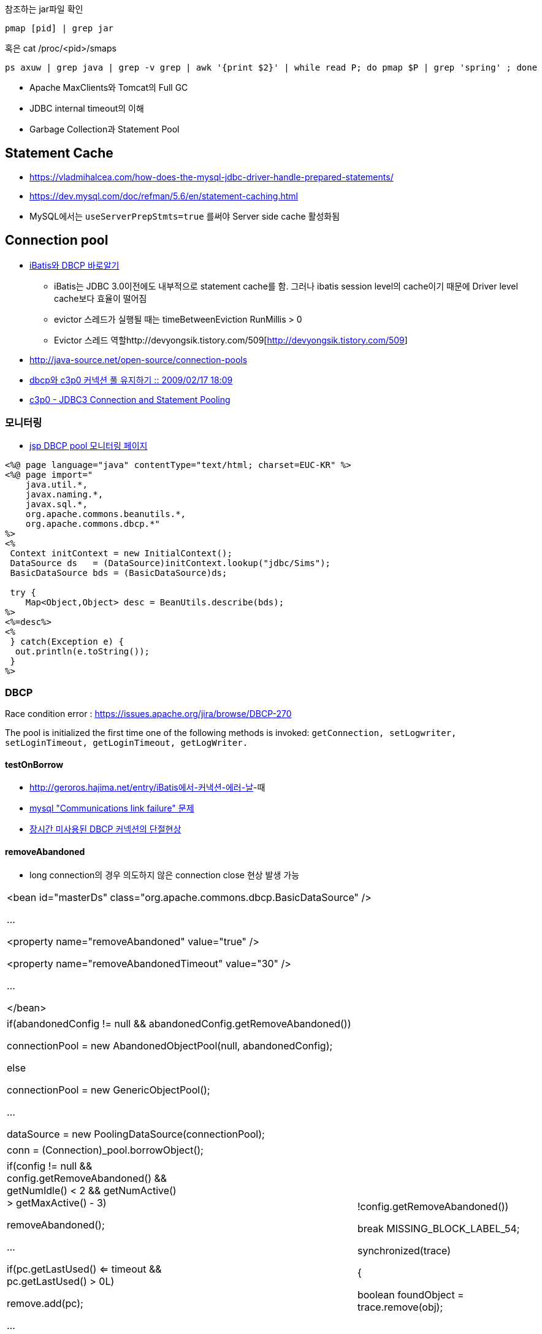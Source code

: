 참조하는 jar파일 확인

[source]
----
pmap [pid] | grep jar
----

혹은 cat /proc/<pid>/smaps

[source]
----
ps axuw | grep java | grep -v grep | awk '{print $2}' | while read P; do pmap $P | grep 'spring' ; done 
----

* Apache MaxClients와 Tomcat의 Full GC
* JDBC internal timeout의 이해
* Garbage Collection과 Statement Pool

== Statement Cache
* https://vladmihalcea.com/how-does-the-mysql-jdbc-driver-handle-prepared-statements/
* https://dev.mysql.com/doc/refman/5.6/en/statement-caching.html
* MySQL에서는 `useServerPrepStmts=true` 를써야 Server side cache 활성화됨

== Connection pool
* http://www.imaso.co.kr/?doc=bbs/gnuboard.php&bo_table=article&wr_id=40288[iBatis와 DBCP 바로알기]
** iBatis는 JDBC 3.0이전에도 내부적으로 statement cache를 함. 그러나 ibatis session level의 cache이기 때문에 Driver level cache보다 효율이 떨어짐
** evictor 스레드가 실행될 때는  timeBetweenEviction RunMillis > 0
** Evictor 스레드 역할http://devyongsik.tistory.com/509[http://devyongsik.tistory.com/509]  
* http://java-source.net/open-source/connection-pools[http://java-source.net/open-source/connection-pools]
* http://www.java2go.net/blog/117[dbcp와 c3p0 커넥션 풀 유지하기 :: 2009/02/17 18:09]
* http://tom.tharrisx.homedns.org/javalib/c3p0-0.8.4.5/doc/[c3p0 - JDBC3 Connection and Statement Pooling]

=== 모니터링

* http://czar.tistory.com/297[jsp DBCP pool 모니터링 페이지]

[source,jsp]
----
<%@ page language="java" contentType="text/html; charset=EUC-KR" %>  
<%@ page import="  
    java.util.*,  
    javax.naming.*,  
    javax.sql.*,  
    org.apache.commons.beanutils.*,  
    org.apache.commons.dbcp.*"  
%>  
<%  
 Context initContext = new InitialContext();  
 DataSource ds   = (DataSource)initContext.lookup("jdbc/Sims");  
 BasicDataSource bds = (BasicDataSource)ds;  

 try {  
    Map<Object,Object> desc = BeanUtils.describe(bds);  
%>  
<%=desc%>  
<%  
 } catch(Exception e) {  
  out.println(e.toString());  
 }  
%>
----

=== DBCP

Race condition error : https://issues.apache.org/jira/browse/DBCP-270[https://issues.apache.org/jira/browse/DBCP-270]

The pool is initialized the first time one of the following methods is invoked: ``getConnection, setLogwriter, setLoginTimeout, getLoginTimeout, getLogWriter.``

==== testOnBorrow
* http://geroros.hajima.net/entry/iBatis%EC%97%90%EC%84%9C-%EC%BB%A4%EB%82%B5%EC%85%98-%EC%97%90%EB%9F%AC-%EB%82%A0[http://geroros.hajima.net/entry/iBatis에서-커낵션-에러-날]-때
* http://twopairs.tistory.com/67[mysql "Communications link failure" 문제]
* http://blog.ajkuhn.com/33[장시간 미사용된 DBCP 커넥션의 단절현상]

==== removeAbandoned
* long connection의 경우 의도하지 않은 connection close 현상 발생 가능 

|====
| <bean id="masterDs" class="org.apache.commons.dbcp.BasicDataSource" />

        ...

        <property name="removeAbandoned" value="true" />

        <property name="removeAbandonedTimeout" value="30" />

        ...

</bean>
|====

|====
|  

if(abandonedConfig != null && abandonedConfig.getRemoveAbandoned())

    connectionPool = new AbandonedObjectPool(null, abandonedConfig);

else            

    connectionPool = new GenericObjectPool();

...

dataSource = new PoolingDataSource(connectionPool);

 
|====

|====
|  

conn = (Connection)_pool.borrowObject();

 
|====

|====
|  

if(config != null && config.getRemoveAbandoned() && getNumIdle() < 2 && getNumActive() > getMaxActive() - 3)

    removeAbandoned();

…

if(pc.getLastUsed() <= timeout && pc.getLastUsed() > 0L)

    remove.add(pc);

…

if(config == null || !config.getRemoveAbandoned())

    break MISSING_BLOCK_LABEL_54;

synchronized(trace)

{

    boolean foundObject = trace.remove(obj);

 
|====

==== 성능비교
* http://javatech.org/2007/11/c3p0-vs-dbcp-the-straight-dope/[http://javatech.org/2007/11/c3p0-vs-dbcp-the-straight-dope/]
* JDBC SQL 구문에 클라이언트 정보 남기기 : http://kwon37xi.egloos.com/4860051

==== JDBC API 사용법
* http://www.javaservice.net/~java/bbs/read.cgi?m=devtip&b=servlet&c=r_p&n=968185187&k=JDBC&d=tb[서블렛 + JDBC 연동시 코딩 고려사항 -제1탄-]
*   http://www.javaservice.net/~java/bbs/read.cgi?m=devtip&b=servlet&c=r_p&n=968522077[서블렛 + JDBC 연동시 코딩 고려사항 -제2탄-]

*   http://www03.zdnet.co.kr/news/enterprise/0,39031021,10048177,00.htm[서블렛 + JDBC 연동시 코딩 고려사항 4]
*   http://www03.zdnet.co.kr/news/enterprise/0,39031021,10048192,00.htm[서블렛 + JDBC 연동시 코딩 고려사항 5]
*   http://www.zdnet.co.kr/builder/dev/java/0,39031622,10048223,00.htm[서블렛 + JDBC 연동시 코딩 고려사항 6]

Statment를 안 가지면 maximum open cursor exceed ! 에러나 Limit on number of statements exceeded 에러 발생

* http://www.onjava.com/pub/a/onjava/2001/12/19/oraclejdbc.html[Top Ten Oracle JDBC Tips]
* JDBC 드라이버의 4가지 타입 : http://www.onjava.com/pub/a/onjava/excerpt/javaentnut_2/index1.html

==== 각종 DBMS JDBC 드라이버 셋팅법 정리
* http://blog.naver.com/jeany4u/20003041849
* http://blog.naver.com/sj1g/80010958766

==== 에러 관련
* http://www.javaservice.net/~java/bbs/data/jdbc/1031683974+/Protocol_Violation.doc[Oracle Protocol-violation]
* http://www.jakartaproject.com/board-read.do?boardId=dbtip&boardNo=116424143325438&command=READ&page=1&categoryId=-1[ORA-01000: maximum open cursors exceeded 조사]
* http://sayjava.egloos.com/3628406#8145310[ResultSet 의 close 메소드를 finally 에서 반드시 부르지 않아도 되는 이유]
* http://www.javaservice.net/~java/bbs/read.cgi?m=apm&amp;b=jscfaq&amp;c=r_p&amp;n=1130485838[JDBC 중복할당에 의한 WAS행(Hang)현상 추적하기]

== Mysql
== Fetch size
* http://bleujin.tistory.com/152[http://bleujin.tistory.com/152]
* http://dev.mysql.com/doc/refman/5.1/en/connector-j-reference-implementation-notes.html
* http://deadlock.tistory.com/273[http://deadlock.tistory.com/273]
* http://java.sun.com/j2se/1.5.0/docs/api/java/sql/Statement.html#setFetchSize%28int%29[http://java.sun.com/j2se/1.5.0/docs/api/java/sql/Statement.html#setFetchSize(int)]
* http://www.databasesandlife.com/reading-row-by-row-into-java-from-mysql/
* http://blog.naver.com/PostView.nhn?blogId=kang594&logNo=40515882&parentCategoryNo=8&viewDate=&currentPage=1&listtype=0[http://blog.naver.com/PostView.nhn?blogId=kang594&logNo=40515882&parentCategoryNo=8&viewDate=&currentPage=1&listtype=0]
* connector 버전 5.0.2이상에서는 useCursorFetch가 먹음 : http://wiki.gxtechnical.com/commwiki/servlet/hwiki?Client+and+server+cursors+-+using+MySQL

=== autoreconnect=true
* http://dev.mysql.com/doc/refman/5.1/en/connector-j-usagenotes-j2ee.html

=== Mysql batchupdate
* http://swik.net/MySQL/Mark+Matthew/A+10x+Performance+Increase+for+Batch+INSERTs+With+MySQL+Connector%2FJ+Is+On+The+Way..../cxj7h

== BLOB image 관련
* http://javaservice.net/~java/bbs/read.cgi?m=devtip&b=servlet&c=r_p&n=1092807454&p=1&s=t[JSP나 서블릿에서 이미지 출력에 관해서...]
* http://blog.naver.com/yacjae/100020395789[http://blog.naver.com/yacjae/100020395789]

== 기타
* http://blog.openframework.or.kr/10[[DB] 가벼운 SQL 인터페이스..]
* http://java.dzone.com/articles/lightweight-sql-interfaces-jav
